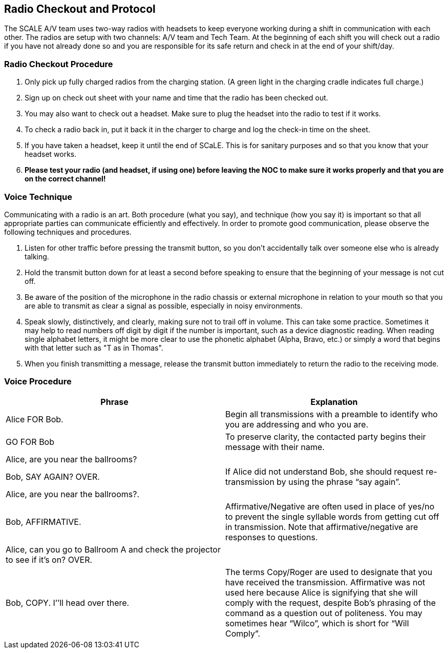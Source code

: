 == Radio Checkout and Protocol

The SCALE A/V team uses two-way radios with headsets to keep everyone working during a shift in communication with each other.
The radios are setup with two channels: A/V team and Tech Team.
At the beginning of each shift you will check out a radio if you have not already done so and you are responsible for its safe return and check in at the end of your shift/day.

=== Radio Checkout Procedure

. Only pick up fully charged radios from the charging station.
(A green light in the charging cradle indicates full charge.)
. Sign up on check out sheet with your name and time that the radio has been checked out.
. You may also want to check out a headset.
Make sure to plug the headset into the radio to test if it works.
. To check a radio back in, put it back it in the charger to charge and log the check-in time on the sheet.
. If you have taken a headset, keep it until the end of SCaLE.
This is for sanitary purposes and so that you know that your headset works.
. *Please test your radio (and headset, if using one) before leaving the NOC to make sure it works properly and that you are on the correct channel!*

=== Voice Technique

Communicating with a radio is an art.
Both procedure (what you say), and technique (how you say it) is important so that all appropriate parties can communicate efficiently and effectively.
In order to promote good communication, please observe the following techniques and procedures.

. Listen for other traffic before pressing the transmit button, so you don't accidentally talk over someone else who is already talking.
. Hold the transmit button down for at least a second before speaking to ensure that the beginning of your message is not cut off.
. Be aware of the position of the microphone in the radio chassis or external microphone in relation to your mouth so that you are able to transmit as clear a signal as possible, especially in noisy environments.
. Speak slowly, distinctively, and clearly, making sure not to trail off in volume.
This can take some practice.
Sometimes it may help to read numbers off digit by digit if the number is important, such as a device diagnostic reading.
When reading single alphabet letters, it might be more clear to use the phonetic alphabet (Alpha, Bravo, etc.) or simply a word that begins with that letter such as "T as in Thomas".
. When you finish transmitting a message, release the transmit button immediately to return the radio to the receiving mode.

=== Voice Procedure

|===
| Phrase | Explanation

| Alice FOR Bob.
| Begin all transmissions with a preamble to identify who you are addressing and who you are.

| GO FOR Bob
| To preserve clarity, the contacted party begins their message with their name.

| Alice, are you near the ballrooms?
|

| Bob, SAY AGAIN?
OVER.
| If Alice did not understand Bob, she should request re-transmission by using the phrase "`say again`".

| Alice, are you near the ballrooms?.
|

| Bob, AFFIRMATIVE.
| Affirmative/Negative are often used in place of yes/no to prevent the single syllable words from getting cut off in transmission.
Note that affirmative/negative are responses to questions.

| Alice, can you go to Ballroom A and check the projector to see if it's on?
OVER.
|

| Bob, COPY.
I`'`'ll head over there.
| The terms Copy/Roger are used to designate that you have received the transmission.
Affirmative was not used here because Alice is signifying that she will comply with the request, despite Bob's phrasing of the command as a question out of politeness.
You may sometimes hear "`Wilco`", which is short for "`Will Comply`".
|===
